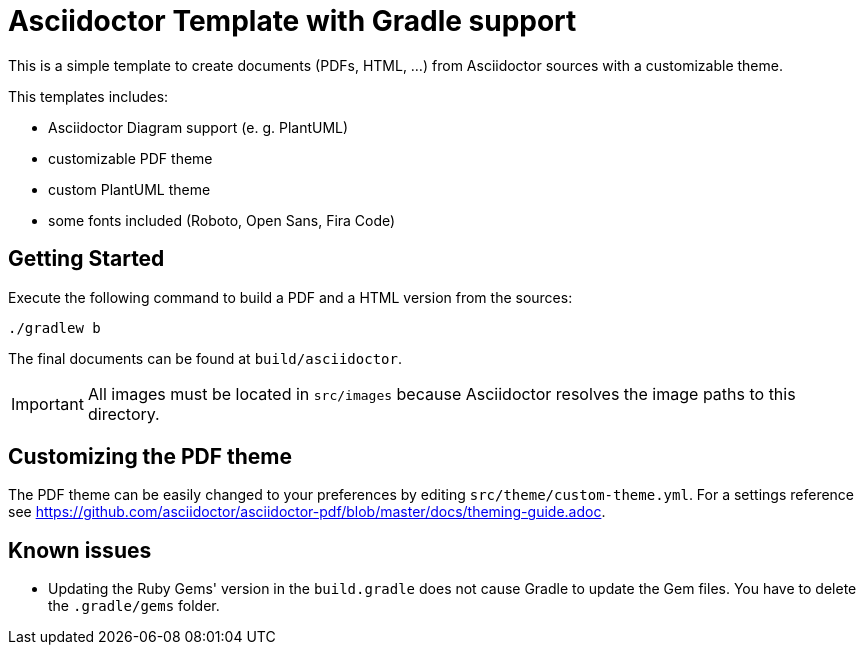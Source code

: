 = Asciidoctor Template with Gradle support

This is a simple template to create documents (PDFs, HTML, ...) from Asciidoctor sources with a customizable theme.

This templates includes:

* Asciidoctor Diagram support (e. g. PlantUML)
* customizable PDF theme
* custom PlantUML theme
* some fonts included (Roboto, Open Sans, Fira Code)

== Getting Started

Execute the following command to build a PDF and a HTML version from the sources:

[source,bash]
----
./gradlew b
----

The final documents can be found at `build/asciidoctor`.

IMPORTANT: All images must be located in `src/images` because Asciidoctor resolves the image paths to this directory.

== Customizing the PDF theme

The PDF theme can be easily changed to your preferences by editing `src/theme/custom-theme.yml`.
For a settings reference see https://github.com/asciidoctor/asciidoctor-pdf/blob/master/docs/theming-guide.adoc.

== Known issues

* Updating the Ruby Gems' version in the `build.gradle` does not cause Gradle to update the Gem files.
You have to delete the `.gradle/gems` folder.
